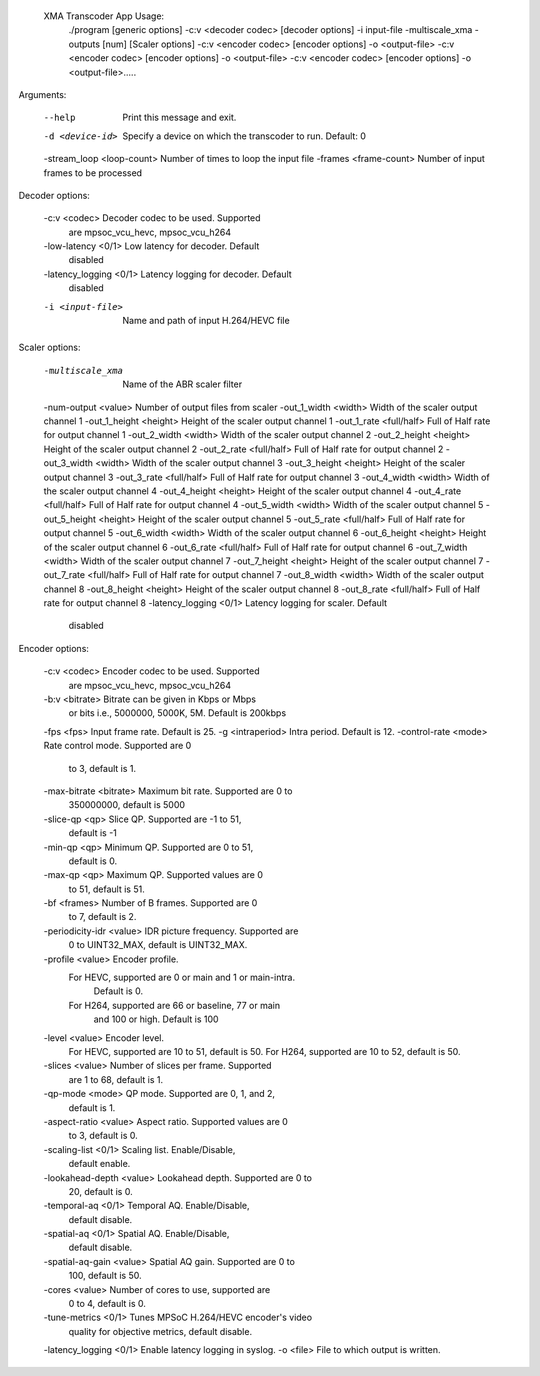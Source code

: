  XMA Transcoder App Usage: 
	./program [generic options] -c:v <decoder codec> [decoder options]  -i input-file -multiscale_xma -outputs [num] [Scaler options]  -c:v <encoder codec> [encoder options] -o <output-file>  -c:v <encoder codec> [encoder options] -o <output-file>  -c:v <encoder codec> [encoder options] -o <output-file>..... 

Arguments:

	--help                     Print this message and exit.
	-d <device-id>             Specify a device on which the 
	                           transcoder to run. Default: 0
	-stream_loop <loop-count>  Number of times to loop the input file 
	-frames <frame-count>      Number of input frames to be processed 
	                           
Decoder options:

	-c:v <codec>               Decoder codec to be used. Supported 
	                           are mpsoc_vcu_hevc, mpsoc_vcu_h264 
	-low-latency <0/1>         Low latency for decoder. Default 
	                           disabled 
	-latency_logging <0/1>     Latency logging for decoder. Default 
	                           disabled 
	-i <input-file>            Name and path of input H.264/HEVC file 
	                           
Scaler options:

	-multiscale_xma            Name of the ABR scaler filter 
	-num-output <value>        Number of output files from scaler 
	-out_1_width <width>       Width of the scaler output channel 1 
	-out_1_height <height>     Height of the scaler output channel 1 
	-out_1_rate <full/half>    Full of Half rate for output channel 1 
	-out_2_width <width>       Width of the scaler output channel 2 
	-out_2_height <height>     Height of the scaler output channel 2 
	-out_2_rate <full/half>    Full of Half rate for output channel 2 
	-out_3_width <width>       Width of the scaler output channel 3 
	-out_3_height <height>     Height of the scaler output channel 3 
	-out_3_rate <full/half>    Full of Half rate for output channel 3 
	-out_4_width <width>       Width of the scaler output channel 4 
	-out_4_height <height>     Height of the scaler output channel 4 
	-out_4_rate <full/half>    Full of Half rate for output channel 4 
	-out_5_width <width>       Width of the scaler output channel 5 
	-out_5_height <height>     Height of the scaler output channel 5 
	-out_5_rate <full/half>    Full of Half rate for output channel 5 
	-out_6_width <width>       Width of the scaler output channel 6 
	-out_6_height <height>     Height of the scaler output channel 6 
	-out_6_rate <full/half>    Full of Half rate for output channel 6 
	-out_7_width <width>       Width of the scaler output channel 7 
	-out_7_height <height>     Height of the scaler output channel 7 
	-out_7_rate <full/half>    Full of Half rate for output channel 7 
	-out_8_width <width>       Width of the scaler output channel 8 
	-out_8_height <height>     Height of the scaler output channel 8 
	-out_8_rate <full/half>    Full of Half rate for output channel 8 
	-latency_logging <0/1>     Latency logging for scaler. Default 
	                           disabled 
Encoder options:

	-c:v <codec>               Encoder codec to be used. Supported 
	                           are mpsoc_vcu_hevc, mpsoc_vcu_h264 
	-b:v <bitrate>             Bitrate can be given in Kbps or Mbps 
	                           or bits i.e., 5000000, 5000K, 5M. 
	                           Default is 200kbps 
	-fps <fps>                 Input frame rate. Default is 25. 
	-g <intraperiod>           Intra period. Default is 12. 
	-control-rate <mode>       Rate control mode. Supported are 0 
	                           to 3, default is 1.
	-max-bitrate <bitrate>     Maximum bit rate. Supported are 0 to 
	                           350000000, default is 5000 
	-slice-qp <qp>             Slice QP. Supported are -1 to 51, 
	                           default is -1 
	-min-qp <qp>               Minimum QP. Supported are 0 to 51, 
	                           default is 0. 
	-max-qp <qp>               Maximum QP. Supported values are 0 
	                           to 51, default is 51. 
	-bf <frames>               Number of B frames. Supported are 0 
	                           to 7, default is 2. 
	-periodicity-idr <value>   IDR picture frequency. Supported are 
	                           0 to UINT32_MAX, default is 
	                           UINT32_MAX. 
	-profile <value>           Encoder profile. 
	           For HEVC, supported are 0 or main and 1 or main-intra. 
	                           Default is 0. 
	           For H264, supported are 66 or baseline, 77 or main 
	                           and 100 or high. Default is 100 
	-level <value>             Encoder level. 
	                           For HEVC, supported are 10 to 51, 
	                           default is 50. 
	                           For H264, supported are 10 to 52, 
	                           default is 50. 
	-slices <value>            Number of slices per frame. Supported 
	                           are 1 to 68, default is 1. 
	-qp-mode <mode>            QP mode. Supported are 0, 1, and 2, 
	                           default is 1. 
	-aspect-ratio <value>      Aspect ratio. Supported values are 0 
	                           to 3, default is 0. 
	-scaling-list <0/1>        Scaling list. Enable/Disable, 
	                           default enable. 
	-lookahead-depth <value>   Lookahead depth. Supported are 0 to 
	                           20, default is 0. 
	-temporal-aq <0/1>         Temporal AQ. Enable/Disable, 
	                           default disable. 
	-spatial-aq <0/1>          Spatial AQ. Enable/Disable, 
	                           default disable. 
	-spatial-aq-gain <value>   Spatial AQ gain. Supported are 0 to 
	                           100, default is 50. 
	-cores <value>             Number of cores to use, supported are 
	                           0 to 4, default is 0. 
	-tune-metrics <0/1>        Tunes MPSoC H.264/HEVC encoder's video 
	                           quality for objective metrics, default 
	                           disable. 
	-latency_logging <0/1>     Enable latency logging in syslog.
	-o <file>                  File to which output is written.

